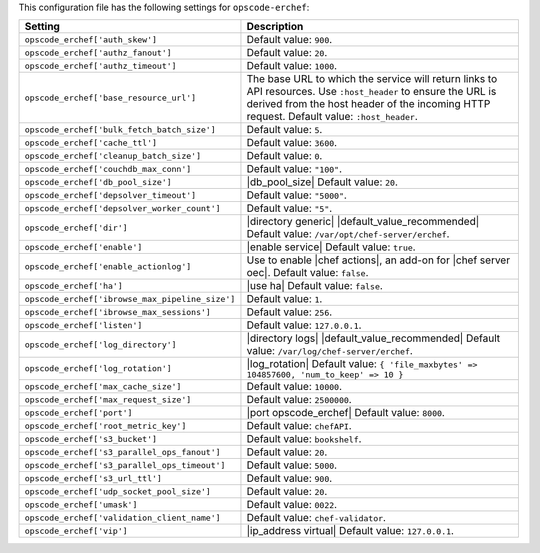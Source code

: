 .. The contents of this file are included in multiple topics.
.. THIS FILE SHOULD NOT BE MODIFIED VIA A PULL REQUEST.

This configuration file has the following settings for ``opscode-erchef``:

.. list-table::
   :widths: 200 300
   :header-rows: 1

   * - Setting
     - Description
   * - ``opscode_erchef['auth_skew']``
     - Default value: ``900``.
   * - ``opscode_erchef['authz_fanout']``
     - Default value: ``20``.
   * - ``opscode_erchef['authz_timeout']``
     - Default value: ``1000``.
   * - ``opscode_erchef['base_resource_url']``
     - The base URL to which the service will return links to API resources. Use ``:host_header`` to ensure the URL is derived from the host header of the incoming HTTP request. Default value: ``:host_header``.
   * - ``opscode_erchef['bulk_fetch_batch_size']``
     - Default value: ``5``.
   * - ``opscode_erchef['cache_ttl']``
     - Default value: ``3600``.
   * - ``opscode_erchef['cleanup_batch_size']``
     - Default value: ``0``.
   * - ``opscode_erchef['couchdb_max_conn']``
     - Default value: ``"100"``.
   * - ``opscode_erchef['db_pool_size']``
     - |db_pool_size| Default value: ``20``.
   * - ``opscode_erchef['depsolver_timeout']``
     - Default value: ``"5000"``.
   * - ``opscode_erchef['depsolver_worker_count']``
     - Default value: ``"5"``.
   * - ``opscode_erchef['dir']``
     - |directory generic| |default_value_recommended| Default value: ``/var/opt/chef-server/erchef``.
   * - ``opscode_erchef['enable']``
     - |enable service| Default value: ``true``.
   * - ``opscode_erchef['enable_actionlog']``
     - Use to enable |chef actions|, an add-on for |chef server oec|. Default value: ``false``.
   * - ``opscode_erchef['ha']``
     - |use ha| Default value: ``false``.
   * - ``opscode_erchef['ibrowse_max_pipeline_size']``
     - Default value: ``1``.
   * - ``opscode_erchef['ibrowse_max_sessions']``
     - Default value: ``256``.
   * - ``opscode_erchef['listen']``
     - Default value: ``127.0.0.1``.
   * - ``opscode_erchef['log_directory']``
     - |directory logs| |default_value_recommended| Default value: ``/var/log/chef-server/erchef``.
   * - ``opscode_erchef['log_rotation']``
     - |log_rotation| Default value: ``{ 'file_maxbytes' => 104857600, 'num_to_keep' => 10 }``
   * - ``opscode_erchef['max_cache_size']``
     - Default value: ``10000``.
   * - ``opscode_erchef['max_request_size']``
     - Default value: ``2500000``.
   * - ``opscode_erchef['port']``
     - |port opscode_erchef| Default value: ``8000``.
   * - ``opscode_erchef['root_metric_key']``
     - Default value: ``chefAPI``.
   * - ``opscode_erchef['s3_bucket']``
     - Default value: ``bookshelf``.
   * - ``opscode_erchef['s3_parallel_ops_fanout']``
     - Default value: ``20``.
   * - ``opscode_erchef['s3_parallel_ops_timeout']``
     - Default value: ``5000``.
   * - ``opscode_erchef['s3_url_ttl']``
     - Default value: ``900``.
   * - ``opscode_erchef['udp_socket_pool_size']``
     - Default value: ``20``.
   * - ``opscode_erchef['umask']``
     - Default value: ``0022``.
   * - ``opscode_erchef['validation_client_name']``
     - Default value: ``chef-validator``.
   * - ``opscode_erchef['vip']``
     - |ip_address virtual| Default value: ``127.0.0.1``.

